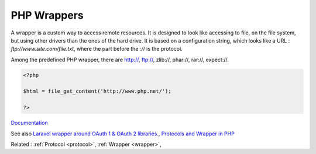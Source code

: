 .. _php-wrapper:
.. meta::
	:description:
		PHP Wrappers: A wrapper is a custom way to access remote resources.
	:twitter:card: summary_large_image
	:twitter:site: @exakat
	:twitter:title: PHP Wrappers
	:twitter:description: PHP Wrappers: A wrapper is a custom way to access remote resources
	:twitter:creator: @exakat
	:twitter:image:src: https://php-dictionary.readthedocs.io/en/latest/_static/logo.png
	:og:image: https://php-dictionary.readthedocs.io/en/latest/_static/logo.png
	:og:title: PHP Wrappers
	:og:type: article
	:og:description: A wrapper is a custom way to access remote resources
	:og:url: https://php-dictionary.readthedocs.io/en/latest/dictionary/php-wrapper.ini.html
	:og:locale: en


PHP Wrappers
------------

A wrapper is a custom way to access remote resources. It is designed to look like accessing to file, on the file system, but using other drivers than the ones of the hard drive. It is based on a configuration string, which looks like a URL : `ftp://www.site.com/file.txt`, where the part before the `://` is the protocol.

Among the predefined PHP wrapper, there are http://, ftp://, zlib://, phar://, rar://, expect://. 


.. code-block:: php
   
   <?php
   
   $html = file_get_content('http://www.php.net/');
   
   ?>


`Documentation <https://www.php.net/manual/en/class.streamwrapper.php>`__

See also `Laravel wrapper around OAuth 1 & OAuth 2 libraries. <https://packagist.org/packages/laravel/socialite>`_, `Protocols and Wrapper in PHP <https://www.geeksforgeeks.org/protocols-and-wrapper-in-php/>`_

Related : :ref:`Protocol <protocol>`, :ref:`Wrapper <wrapper>`, 
